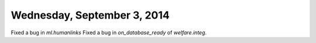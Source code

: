 ============================
Wednesday, September 3, 2014
============================

Fixed a bug in `ml.humanlinks`
Fixed a bug in `on_database_ready` of `welfare.integ`.
